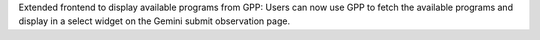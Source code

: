 Extended frontend to display available programs from GPP: Users can now use GPP to fetch the available programs and display in a select widget on the Gemini submit observation page.